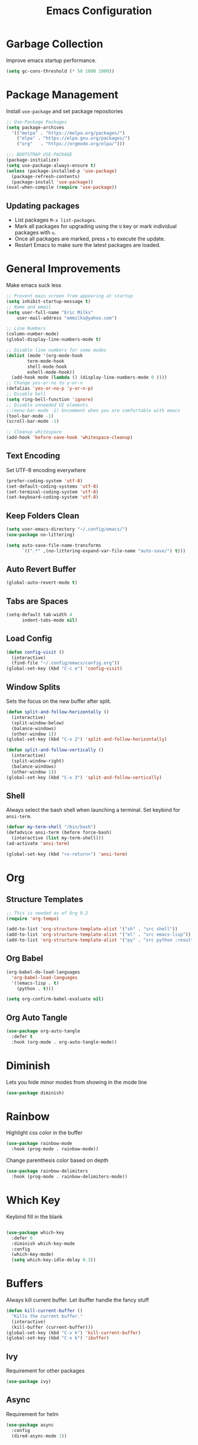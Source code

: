 #+TITLE: Emacs Configuration
#+PROPERTY:  header-args:emacs-lisp :tangle ./init.el
#+auto_tangle: t

* Garbage Collection
Improve emacs startup performance.
#+begin_src emacs-lisp
    (setq gc-cons-threshold (* 50 1000 1000))
#+end_src

* Package Management
Install =use-package= and set package repositories
#+begin_src emacs-lisp
  ;; Use-Package Packages
  (setq package-archives
    '(("melpa" . "https://melpa.org/packages/")
      ("elpa" . "https://elpa.gnu.org/packages/")
      ("org"   . "https://orgmode.org/elpa/")))

  ;;; BOOTSTRAP USE-PACKAGE
  (package-initialize)
  (setq use-package-always-ensure t)
  (unless (package-installed-p 'use-package)
    (package-refresh-contents)
    (package-install 'use-package))
  (eval-when-compile (require 'use-package))
#+end_src

** Updating packages
 - List packages =M-x list-packages=.
 - Mark all packages for upgrading using the =U= key or mark individual packages with =u=.
 - Once all packages are marked, press =x= to execute the update.
 - Restart Emacs to make sure the latest packages are loaded.

* General Improvements
Make emacs suck less
#+begin_src emacs-lisp
  ;; Prevent main screen from appearing at startup
  (setq inhibit-startup-message t)
  ;; Name and email
  (setq user-full-name "Eric Milks"
      user-mail-address "emmilks@yahoo.com")

  ;; Line Numbers
  (column-number-mode)
  (global-display-line-numbers-mode t)

  ;; Disable line numbers for some modes
  (dolist (mode '(org-mode-hook
          term-mode-hook
          shell-mode-hook
          eshell-mode-hook))
    (add-hook mode (lambda () (display-line-numbers-mode 0 ))))
  ;; Change yes-or-no to y-or-n
  (defalias 'yes-or-no-p 'y-or-n-p)
  ;; Disable bell
  (setq ring-bell-function 'ignore)
  ;; Disable unneeded UI elements
  ;;(menu-bar-mode -1) Uncomment when you are comfortable with emacs
  (tool-bar-mode -1)
  (scroll-bar-mode -1)

  ;; Cleanup whitespace
  (add-hook 'before-save-hook 'whitespace-cleanup)
#+end_src

** Text Encoding
Set UTF-8 encoding everywhere
#+begin_src emacs-lisp
  (prefer-coding-system 'utf-8)
  (set-default-coding-systems 'utf-8)
  (set-terminal-coding-system 'utf-8)
  (set-keyboard-coding-system 'utf-8)
#+end_src

** Keep Folders Clean
#+begin_src emacs-lisp
  (setq user-emacs-directory "~/.config/emacs/")
  (use-package no-littering)

  (setq auto-save-file-name-transforms
        `((".*" ,(no-littering-expand-var-file-name "auto-save/") t)))

#+end_src

** Auto Revert Buffer
#+begin_src emacs-lisp
  (global-auto-revert-mode t)
#+end_src

** Tabs are Spaces
#+begin_src emacs-lisp
  (setq-default tab-width 4
        indent-tabs-mode nil)
#+end_src

** Load Config
#+begin_src emacs-lisp
  (defun config-visit ()
    (interactive)
    (find-file "~/.config/emacs/config.org"))
  (global-set-key (kbd "C-c e") 'config-visit)
#+end_src

** Window Splits
Sets the focus on the new buffer after split.
#+begin_src emacs-lisp
  (defun split-and-follow-horizontally ()
    (interactive)
    (split-window-below)
    (balance-windows)
    (other-window 1))
  (global-set-key (kbd "C-x 2") 'split-and-follow-horizontally)

  (defun split-and-follow-vertically ()
    (interactive)
    (split-window-right)
    (balance-windows)
    (other-window 1))
  (global-set-key (kbd "C-x 3") 'split-and-follow-vertically)
#+end_src

** Shell
Always select the bash shell when launching a terminal. Set keybind for =ansi-term=.
#+begin_src emacs-lisp
(defvar my-term-shell "/bin/bash")
(defadvice ansi-term (before force-bash)
  (interactive (list my-term-shell)))
(ad-activate 'ansi-term)

(global-set-key (kbd "<s-return>") 'ansi-term)
#+end_src

* Org
** Structure Templates
#+begin_src emacs-lisp
  ;; This is needed as of Org 9.2
  (require 'org-tempo)

  (add-to-list 'org-structure-template-alist '("sh" . "src shell"))
  (add-to-list 'org-structure-template-alist '("el" . "src emacs-lisp"))
  (add-to-list 'org-structure-template-alist '("py" . "src python :results output"))
#+end_src

** Org Babel
#+begin_src emacs-lisp
  (org-babel-do-load-languages
    'org-babel-load-languages
    '((emacs-lisp . t)
      (python . t)))

  (setq org-confirm-babel-evaluate nil)
#+end_src

** Org Auto Tangle
#+begin_src emacs-lisp
(use-package org-auto-tangle
  :defer t
  :hook (org-mode . org-auto-tangle-mode))
#+end_src

* Diminish
Lets you hide minor modes from showing in the mode line
#+begin_src emacs-lisp
(use-package diminish)
#+end_src

* Rainbow
Highlight css color in the buffer
#+begin_src emacs-lisp
  (use-package rainbow-mode
    :hook (prog-mode . rainbow-mode))
#+end_src
Change parenthesis color based on depth
#+begin_src emacs-lisp
  (use-package rainbow-delimiters
    :hook (prog-mode . rainbow-delimiters-mode))
#+end_src

* Which Key
Keybind fill in the blank
#+begin_src emacs-lisp

  (use-package which-key
    :defer 0
    :diminish which-key-mode
    :config
    (which-key-mode)
    (setq which-key-idle-delay 0.3))

#+end_src

* Buffers
Always kill current buffer. Let ibuffer handle the fancy stuff
#+begin_src emacs-lisp
(defun kill-current-buffer ()
  "Kills the current buffer."
  (interactive)
  (kill-buffer (current-buffer)))
(global-set-key (kbd "C-x k") 'kill-current-buffer)
(global-set-key (kbd "C-x b") 'ibuffer)
#+end_src
** Ivy
Requirement for other packages
#+begin_src emacs-lisp
  (use-package ivy)
#+end_src
** Async
Requirement for helm
#+begin_src emacs-lisp
    (use-package async
      :config
      (dired-async-mode 1))
#+end_src
** Popup
Requirement for helm
#+begin_src emacs-lisp
(use-package popup)
#+end_src
** Helm
Better everything
#+begin_src emacs-lisp
  (use-package helm
    :init
    (helm-mode 1)
    :bind
    ("M-x" . 'helm-M-x)
    ("C-x C-f" . 'helm-find-files)
    ("C-x C-b" . 'helm-buffers-list)
    :config
    ;;(require 'helm-config)
    (setq helm-autoresize-max-height 0
      helm-autoresize-min-height 40
      helm-M-x-fuzzy-match t
      helm-buffers-fuzzy-matching t
      helm-recentf-fuzzy-match t
      helm-semantic-fuzzy-match t
      helm-imenu-fuzzy-match t
      helm-split-window-in-side-p nil
      helm-move-to-line-cycle-in-source nil
      helm-ff-search-library-in-sexp t
      helm-scroll-amount 8
      helm-echo-input-in-header-line t)
    (helm-autoresize-mode 1)
    (define-key helm-map (kbd "<tab>") 'helm-execute-persistent-action) ;rebind tab to run persistent action
    (define-key helm-map (kbd "C-i") 'helm-execute-persistent-action)) ; make TAB work in terminal

  (use-package helm-projectile
    :config
    (helm-projectile-on))
#+end_src

* Font Configuration
#+begin_src emacs-lisp
  (defvar em/default-font-size 115)
  (defvar em/default-variable-font-size 115)

  (set-face-attribute 'default nil :font "Fira Code Retina" :height em/default-font-size)
  (set-face-attribute 'fixed-pitch nil :font "Fira Code Retina" :height em/default-font-size)
  (set-face-attribute 'variable-pitch nil :font "Liberation Serif" :height em/default-variable-font-size :weight 'regular)
#+end_src

* Theme
#+begin_src emacs-lisp
(use-package doom-themes
  :config
  ;; Global settings (defaults)
  (setq doom-themes-enable-bold t    ; if nil, bold is universally disabled
        doom-themes-enable-italic t) ; if nil, italics is universally disabled
  (load-theme 'doom-one t)

  ;; Enable flashing mode-line on errors
  (doom-themes-visual-bell-config)
  ;; Enable custom neotree theme (all-the-icons must be installed!)
  ;;(doom-themes-neotree-config)
  ;; Corrects (and improves) org-mode's native fontification.
  (doom-themes-org-config))

(use-package all-the-icons
  :if (display-graphic-p))

(use-package doom-modeline
  :init (doom-modeline-mode 1))
#+end_src

* Statistics/R
#+begin_src emacs-lisp
(use-package ess)
#+end_src

* Projectile
Project management
#+begin_src emacs-lisp
(use-package projectile
  :init
  (projectile-mode 1)
  :config
  ;; let projectile call make
  (global-set-key (kbd "<f5>") 'projectile-compile-project))
#+end_src

* Dashboard
#+begin_src emacs-lisp
(use-package dashboard
  :config
  (dashboard-setup-startup-hook)
  (setq dashboard-items '((recents . 5)
              (projects . 5))))
#+end_src

* Completion
#+begin_src emacs-lisp
  (use-package company
    :config
    (setq company-idle-delay 0)
    (setq company-minimum-prefix-length 2)
    :hook
    (prog-mode . company-mode))
#+end_src

* Cleanup
Set gc to reasonable threshold after startup.
#+begin_src emacs-lisp
(setq gc-cons-threshold (* 2 1000 1000))
#+end_src
